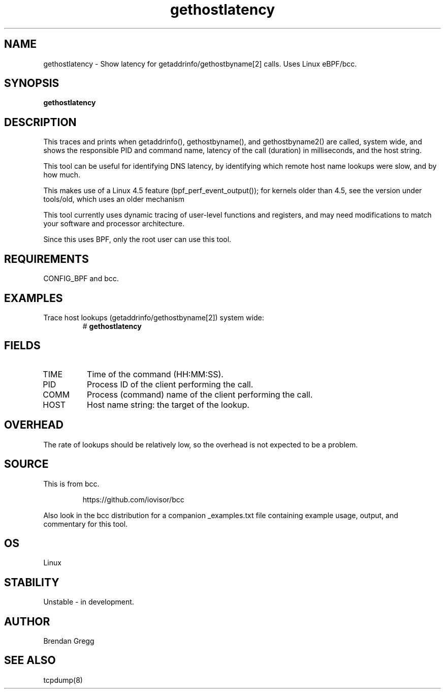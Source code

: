.TH gethostlatency 8  "2016-01-28" "USER COMMANDS"
.SH NAME
gethostlatency \- Show latency for getaddrinfo/gethostbyname[2] calls. Uses Linux eBPF/bcc.
.SH SYNOPSIS
.B gethostlatency
.SH DESCRIPTION
This traces and prints when getaddrinfo(), gethostbyname(), and gethostbyname2()
are called, system wide, and shows the responsible PID and command name,
latency of the call (duration) in milliseconds, and the host string.

This tool can be useful for identifying DNS latency, by identifying which
remote host name lookups were slow, and by how much.

This makes use of a Linux 4.5 feature (bpf_perf_event_output());
for kernels older than 4.5, see the version under tools/old,
which uses an older mechanism

This tool currently uses dynamic tracing of user-level functions and registers,
and may need modifications to match your software and processor architecture.

Since this uses BPF, only the root user can use this tool.
.SH REQUIREMENTS
CONFIG_BPF and bcc.
.SH EXAMPLES
.TP
Trace host lookups (getaddrinfo/gethostbyname[2]) system wide:
#
.B gethostlatency
.SH FIELDS
.TP
TIME
Time of the command (HH:MM:SS).
.TP
PID
Process ID of the client performing the call.
.TP
COMM
Process (command) name of the client performing the call.
.TP
HOST
Host name string: the target of the lookup.
.SH OVERHEAD
The rate of lookups should be relatively low, so the overhead is not expected
to be a problem.
.SH SOURCE
This is from bcc.
.IP
https://github.com/iovisor/bcc
.PP
Also look in the bcc distribution for a companion _examples.txt file containing
example usage, output, and commentary for this tool.
.SH OS
Linux
.SH STABILITY
Unstable - in development.
.SH AUTHOR
Brendan Gregg
.SH SEE ALSO
tcpdump(8)
